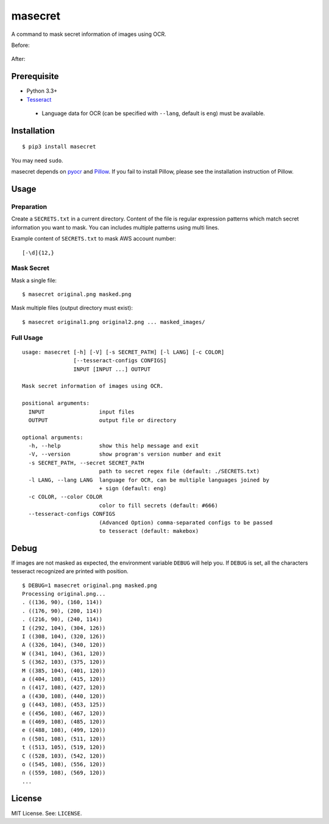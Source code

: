 masecret
========

A command to mask secret information of images using OCR.

Before:

.. figure:: docs/original.png
   :alt: Before

After:

.. figure:: docs/masked.png
   :alt: After

Prerequisite
------------

-  Python 3.3+
-  `Tesseract <https://github.com/tesseract-ocr/tesseract>`__

  -  Language data for OCR (can be specified with ``--lang``, default is ``eng``)
     must be available.

Installation
------------

::

    $ pip3 install masecret

You may need ``sudo``.

masecret depends on `pyocr <https://github.com/jflesch/pyocr>`__ and
`Pillow <https://pillow.readthedocs.io/>`__. If you fail to install
Pillow, please see the installation instruction of Pillow.

Usage
-----

Preparation
~~~~~~~~~~~

Create a ``SECRETS.txt`` in a current directory. Content of the file is
regular expression patterns which match secret information you want to
mask. You can includes multiple patterns using multi lines.

Example content of ``SECRETS.txt`` to mask AWS account number:

::

    [-\d]{12,}

Mask Secret
~~~~~~~~~~~

Mask a single file:

::

    $ masecret original.png masked.png

Mask multiple files (output directory must exist):

::

    $ masecret original1.png original2.png ... masked_images/

Full Usage
~~~~~~~~~~

::

    usage: masecret [-h] [-V] [-s SECRET_PATH] [-l LANG] [-c COLOR]
                    [--tesseract-configs CONFIGS]
                    INPUT [INPUT ...] OUTPUT

    Mask secret information of images using OCR.

    positional arguments:
      INPUT                 input files
      OUTPUT                output file or directory

    optional arguments:
      -h, --help            show this help message and exit
      -V, --version         show program's version number and exit
      -s SECRET_PATH, --secret SECRET_PATH
                            path to secret regex file (default: ./SECRETS.txt)
      -l LANG, --lang LANG  language for OCR, can be multiple languages joined by
                            + sign (default: eng)
      -c COLOR, --color COLOR
                            color to fill secrets (default: #666)
      --tesseract-configs CONFIGS
                            (Advanced Option) comma-separated configs to be passed
                            to tesseract (default: makebox)

Debug
-----

If images are not masked as expected, the environment variable ``DEBUG``
will help you. If ``DEBUG`` is set, all the characters tesseract
recognized are printed with position.

::

    $ DEBUG=1 masecret original.png masked.png
    Processing original.png...
    . ((136, 90), (160, 114))
    . ((176, 90), (200, 114))
    . ((216, 90), (240, 114))
    I ((292, 104), (304, 126))
    I ((308, 104), (320, 126))
    A ((326, 104), (340, 120))
    W ((341, 104), (361, 120))
    S ((362, 103), (375, 120))
    M ((385, 104), (401, 120))
    a ((404, 108), (415, 120))
    n ((417, 108), (427, 120))
    a ((430, 108), (440, 120))
    g ((443, 108), (453, 125))
    e ((456, 108), (467, 120))
    m ((469, 108), (485, 120))
    e ((488, 108), (499, 120))
    n ((501, 108), (511, 120))
    t ((513, 105), (519, 120))
    C ((528, 103), (542, 120))
    o ((545, 108), (556, 120))
    n ((559, 108), (569, 120))
    ...

License
-------

MIT License. See: ``LICENSE``.
